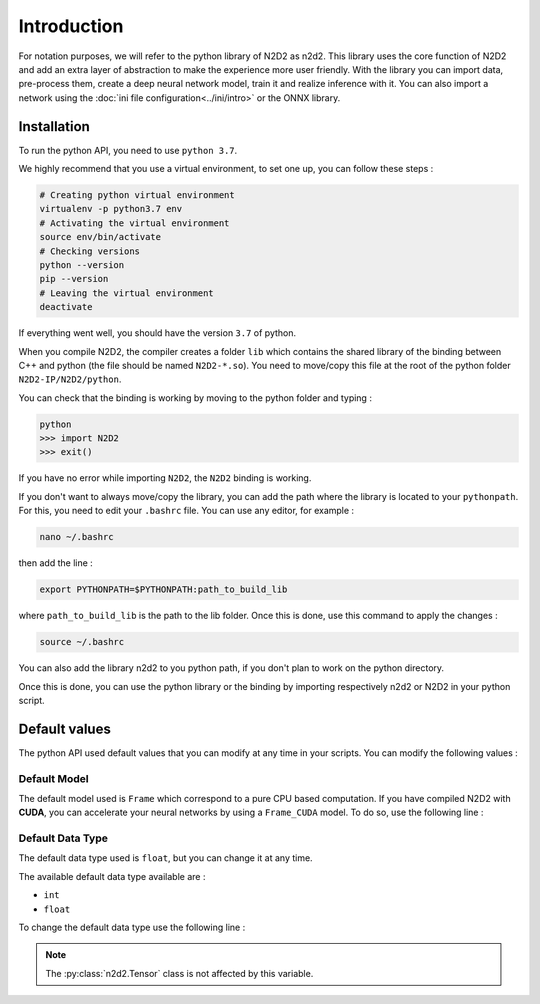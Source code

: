 Introduction
============

For notation purposes, we will refer to the python library of N2D2 as n2d2. 
This library uses the core function of N2D2 and add an extra layer of abstraction to make the experience more user friendly. 
With the library you can import data, pre-process them, create a deep neural network model, train it and realize inference with it.
You can also import a network using the :doc:`ini file configuration<../ini/intro>` or the ONNX library.


Installation
------------

To run the python API, you need to use ``python 3.7``.

We highly recommend that you use a virtual environment, to set one up, you can follow these steps :

.. code-block:: bash

        # Creating python virtual environment
        virtualenv -p python3.7 env
        # Activating the virtual environment
        source env/bin/activate
        # Checking versions
        python --version
        pip --version
        # Leaving the virtual environment
        deactivate

If everything went well, you should have the version ``3.7`` of python. 

When you compile N2D2, the compiler creates a folder ``lib`` which contains the shared library of the binding between C++ and python (the file should be named ``N2D2-*.so``).
You need to move/copy this file at the root of the python folder ``N2D2-IP/N2D2/python``.

You can check that the binding is working by moving to the python folder and typing :

.. code-block:: bash

        python
        >>> import N2D2
        >>> exit()

If you have no error while importing ``N2D2``, the ``N2D2`` binding is working.

If you don't want to always move/copy the library, you can add the path where the library is located to your ``pythonpath``.
For this, you need to edit your ``.bashrc`` file. You can use any editor, for example : 

.. code-block:: bash

        nano ~/.bashrc

then add the line :

.. code-block:: bash

        export PYTHONPATH=$PYTHONPATH:path_to_build_lib

where ``path_to_build_lib`` is the path to the lib folder. Once this is done, use this command to apply the changes :

.. code-block:: bash

        source ~/.bashrc

You can also add the library n2d2 to you python path, if you don't plan to work on the python directory.

Once this is done, you can use the python library or the binding by importing respectively n2d2 or N2D2 in your python script. 


Default values
--------------

The python API used default values that you can modify at any time in your scripts.
You can modify the following values :

Default Model
~~~~~~~~~~~~~

The default model used is ``Frame`` which correspond to a pure CPU based computation.
If you have compiled N2D2 with **CUDA**, you can accelerate your neural networks by using a ``Frame_CUDA`` model. 
To do so, use the following line :

.. testcode::

        n2d2.global_variables.default_model = "Frame_CUDA"

Default Data Type
~~~~~~~~~~~~~~~~~

The default data type used is ``float``, but you can change it at any time. 

The available default data type available are :

- ``int``
- ``float``

To change the default data type use the following line :

.. testcode::

        n2d2.global_variables.default_datatype = "int"

.. note::

    The :py:class:`n2d2.Tensor` class is not affected by this variable.